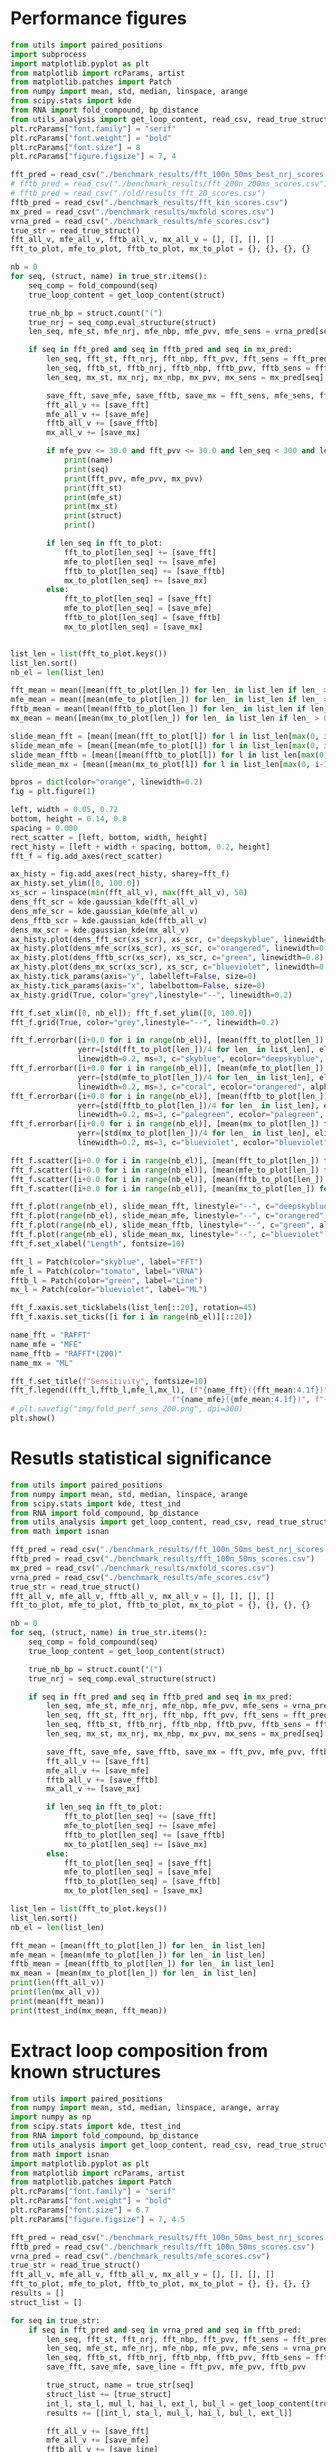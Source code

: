 * Performance figures

#+begin_src python :results output
from utils import paired_positions
import subprocess
import matplotlib.pyplot as plt
from matplotlib import rcParams, artist
from matplotlib.patches import Patch
from numpy import mean, std, median, linspace, arange
from scipy.stats import kde
from RNA import fold_compound, bp_distance
from utils_analysis import get_loop_content, read_csv, read_true_struct
plt.rcParams["font.family"] = "serif"
plt.rcParams["font.weight"] = "bold"
plt.rcParams["font.size"] = 8
plt.rcParams["figure.figsize"] = 7, 4

fft_pred = read_csv("./benchmark_results/fft_100n_50ms_best_nrj_scores.csv")
# fftb_pred = read_csv("./benchmark_results/fft_200n_200ms_scores.csv")
# fftb_pred = read_csv("./old/results_fft_20_scores.csv")
fftb_pred = read_csv("./benchmark_results/fft_kin_scores.csv")
mx_pred = read_csv("./benchmark_results/mxfold_scores.csv")
vrna_pred = read_csv("./benchmark_results/mfe_scores.csv")
true_str = read_true_struct()
fft_all_v, mfe_all_v, fftb_all_v, mx_all_v = [], [], [], []
fft_to_plot, mfe_to_plot, fftb_to_plot, mx_to_plot = {}, {}, {}, {}

nb = 0
for seq, (struct, name) in true_str.items():
    seq_comp = fold_compound(seq)
    true_loop_content = get_loop_content(struct)

    true_nb_bp = struct.count("(")
    true_nrj = seq_comp.eval_structure(struct)
    len_seq, mfe_st, mfe_nrj, mfe_nbp, mfe_pvv, mfe_sens = vrna_pred[seq]

    if seq in fft_pred and seq in fftb_pred and seq in mx_pred:
        len_seq, fft_st, fft_nrj, fft_nbp, fft_pvv, fft_sens = fft_pred[seq]
        len_seq, fftb_st, fftb_nrj, fftb_nbp, fftb_pvv, fftb_sens = fftb_pred[seq]
        len_seq, mx_st, mx_nrj, mx_nbp, mx_pvv, mx_sens = mx_pred[seq]

        save_fft, save_mfe, save_fftb, save_mx = fft_sens, mfe_sens, fftb_sens, mx_sens
        fft_all_v += [save_fft]
        mfe_all_v += [save_mfe]
        fftb_all_v += [save_fftb]
        mx_all_v += [save_mx]

        if mfe_pvv <= 30.0 and fft_pvv <= 30.0 and len_seq < 300 and len_seq > 200:
            print(name)
            print(seq)
            print(fft_pvv, mfe_pvv, mx_pvv)
            print(fft_st)
            print(mfe_st)
            print(mx_st)
            print(struct)
            print()

        if len_seq in fft_to_plot:
            fft_to_plot[len_seq] += [save_fft]
            mfe_to_plot[len_seq] += [save_mfe]
            fftb_to_plot[len_seq] += [save_fftb]
            mx_to_plot[len_seq] += [save_mx]
        else:
            fft_to_plot[len_seq] = [save_fft]
            mfe_to_plot[len_seq] = [save_mfe]
            fftb_to_plot[len_seq] = [save_fftb]
            mx_to_plot[len_seq] = [save_mx]


list_len = list(fft_to_plot.keys())
list_len.sort()
nb_el = len(list_len)

fft_mean = mean([mean(fft_to_plot[len_]) for len_ in list_len if len_ > 0])
mfe_mean = mean([mean(mfe_to_plot[len_]) for len_ in list_len if len_ > 0])
fftb_mean = mean([mean(fftb_to_plot[len_]) for len_ in list_len if len_ > 0])
mx_mean = mean([mean(mx_to_plot[len_]) for len_ in list_len if len_ > 0])

slide_mean_fft = [mean([mean(fft_to_plot[l]) for l in list_len[max(0, i-10):min(nb_el, i+10)]]) for i, len_ in enumerate(list_len)]
slide_mean_mfe = [mean([mean(mfe_to_plot[l]) for l in list_len[max(0, i-10):min(nb_el, i+10)]]) for i, len_ in enumerate(list_len)]
slide_mean_fftb = [mean([mean(fftb_to_plot[l]) for l in list_len[max(0, i-10):min(nb_el, i+10)]]) for i, len_ in enumerate(list_len)]
slide_mean_mx = [mean([mean(mx_to_plot[l]) for l in list_len[max(0, i-10):min(nb_el, i+10)]]) for i, len_ in enumerate(list_len)]

bpros = dict(color="orange", linewidth=0.2)
fig = plt.figure(1)

left, width = 0.05, 0.72
bottom, height = 0.14, 0.8
spacing = 0.000
rect_scatter = [left, bottom, width, height]
rect_histy = [left + width + spacing, bottom, 0.2, height]
fft_f = fig.add_axes(rect_scatter)

ax_histy = fig.add_axes(rect_histy, sharey=fft_f)
ax_histy.set_ylim([0, 100.0])
xs_scr = linspace(min(fft_all_v), max(fft_all_v), 50)
dens_fft_scr = kde.gaussian_kde(fft_all_v)
dens_mfe_scr = kde.gaussian_kde(mfe_all_v)
dens_fftb_scr = kde.gaussian_kde(fftb_all_v)
dens_mx_scr = kde.gaussian_kde(mx_all_v)
ax_histy.plot(dens_fft_scr(xs_scr), xs_scr, c="deepskyblue", linewidth=0.8)
ax_histy.plot(dens_mfe_scr(xs_scr), xs_scr, c="orangered", linewidth=0.8)
ax_histy.plot(dens_fftb_scr(xs_scr), xs_scr, c="green", linewidth=0.8)
ax_histy.plot(dens_mx_scr(xs_scr), xs_scr, c="blueviolet", linewidth=0.8)
ax_histy.tick_params(axis="y", labelleft=False, size=0)
ax_histy.tick_params(axis="x", labelbottom=False, size=0)
ax_histy.grid(True, color="grey",linestyle="--", linewidth=0.2)

fft_f.set_xlim([0, nb_el]); fft_f.set_ylim([0, 100.0])
fft_f.grid(True, color="grey",linestyle="--", linewidth=0.2)

fft_f.errorbar([i+0.0 for i in range(nb_el)], [mean(fft_to_plot[len_]) for len_ in list_len],
               yerr=[std(fft_to_plot[len_])/4 for len_ in list_len], elinewidth=0.8, fmt=".",
               linewidth=0.2, ms=3, c="skyblue", ecolor="deepskyblue", alpha=0.2)
fft_f.errorbar([i+0.0 for i in range(nb_el)], [mean(mfe_to_plot[len_]) for len_ in list_len],
               yerr=[std(mfe_to_plot[len_])/4 for len_ in list_len], elinewidth=0.8, fmt=".",
               linewidth=0.2, ms=3, c="coral", ecolor="orangered", alpha=0.2)
fft_f.errorbar([i+0.0 for i in range(nb_el)], [mean(fftb_to_plot[len_]) for len_ in list_len],
               yerr=[std(fftb_to_plot[len_])/4 for len_ in list_len], elinewidth=0.8, fmt=".",
               linewidth=0.2, ms=3, c="palegreen", ecolor="palegreen", alpha=0.2)
fft_f.errorbar([i+0.0 for i in range(nb_el)], [mean(mx_to_plot[len_]) for len_ in list_len],
               yerr=[std(mx_to_plot[len_])/4 for len_ in list_len], elinewidth=0.8, fmt=".",
               linewidth=0.2, ms=3, c="blueviolet", ecolor="blueviolet", alpha=0.2)

fft_f.scatter([i+0.0 for i in range(nb_el)], [mean(fft_to_plot[len_]) for len_ in list_len], c="deepskyblue", s=0.5)
fft_f.scatter([i+0.0 for i in range(nb_el)], [mean(mfe_to_plot[len_]) for len_ in list_len], c="orangered", s=0.5)
fft_f.scatter([i+0.0 for i in range(nb_el)], [mean(fftb_to_plot[len_]) for len_ in list_len], c="green", s=0.5)
fft_f.scatter([i+0.0 for i in range(nb_el)], [mean(mx_to_plot[len_]) for len_ in list_len], c="blueviolet", s=0.5)

fft_f.plot(range(nb_el), slide_mean_fft, linestyle="--", c="deepskyblue", alpha = 0.8)
fft_f.plot(range(nb_el), slide_mean_mfe, linestyle="--", c="orangered", alpha = 0.8)
fft_f.plot(range(nb_el), slide_mean_fftb, linestyle="--", c="green", alpha = 0.8)
fft_f.plot(range(nb_el), slide_mean_mx, linestyle="--", c="blueviolet", alpha = 0.8)
fft_f.set_xlabel("Length", fontsize=10)

fft_l = Patch(color="skyblue", label="FFT")
mfe_l = Patch(color="tomato", label="VRNA")
fftb_l = Patch(color="green", label="Line")
mx_l = Patch(color="blueviolet", label="ML")

fft_f.xaxis.set_ticklabels(list_len[::20], rotation=45)
fft_f.xaxis.set_ticks([i for i in range(nb_el)][::20])

name_fft = "RAFFT"
name_mfe = "MFE"
name_fftb = "RAFFT*(200)"
name_mx = "ML"

fft_f.set_title(f"Sensitivity", fontsize=10)
fft_f.legend((fft_l,fftb_l,mfe_l,mx_l), (f"{name_fft}({fft_mean:4.1f})", f"{name_fftb}({fftb_mean:4.1f})",
                                    f"{name_mfe}({mfe_mean:4.1f})", f"{name_mx}({mx_mean:4.1f})"), loc="lower center", ncol=4)
# plt.savefig("img/fold_perf_sens_200.png", dpi=300)
plt.show()
#+end_src

#+RESULTS:
#+begin_example
srp_Homo.sapi._BE083383
CCGGGCGCGGUGGCGCGUGCCUGUAGUCCCAGCUACUCGGGAGGCUGAGGCUGGAGGAUCGCUUGAGUCCAGGAGUUCUGGGCUGUAGUGCGCUAUGCCGAUCGGGUGUCCGCACUAAGUUCGGCAUCAAUAUGGUGACCUCCCGGGAGCGGGGGACCACCAGGUUGCCUAAGGAGGGGUGAACCGGCCCAGGUCGGAAACGGAGCAGGUCAAAACUCCCGUGCUGAUCAGUAGUGGGAUCGCGCCUGUGAAUAGCCACUGCACUCCAGCCUGGGCAACAUAGCGAGACCCCGUCUCU
7.78 11.58 97.96
.((((((((......))))))))((((....))))(((((((((...........((..((((..((((((((...))))))))..))))..))(((((((...((((....))))....)))))))...........))))))))).((((((.........((((((((.((.((((((..(((((....)))))..........(((((..((....))..)))))..((((((..((((....))))....))))))))))))..)))))))))).........))))))....
(((((((((((((((((..(((.(((((.(((((........))))).))))).)))..)))...(((((((.....))))))).(((((((..(((((.....))))).))))))).....((((......(((((..((((((....))))))..)))))...)))).....(((.((((.((.((...((((((..((((.(.((.......))))))).))))))....)).)).)))).))).......))))))))......))))))((......))(((((...))))).
.((((((((......))))))))...((((........))))....(((((.((.(..(((((...(((((((....(((((.(((((((.(((((......(((((((.(.(((((...(((((((((((.(((((..((((((....))))))..))))).))))((...)).(((((.....((((....(((....)))....))))...))))).)))))))....))))).)...)))))))...)))))))))))).)))))))))))).....)))))..))).))))).
(((((((((......)))))))....((((........))))))..(((((.((....(((((...(((((((....(((((.(((((((.(((((.(....(((((((((.(((((.(.(((((((((((.(((((..((((((....))))))..))))).))))((...)).(((((.....((((....(((....)))....))))...))))).))))))).)..)))))))...))))))).).)))))))))))).)))))))))))).....)))))...)).))))).

srp_Baci.anth._AE017334
CCGGCAAGCGGGGAGGAGCGGGCCCAACCGCAACCGCCAGCGAGGCCGAACCCCCGAGGAGGCGAAGGCCGCCAAGAAGGGGGACGGGGCCGCGCAACGGGACCCCGGAACCGCAGGCCGGAAGGAAGCAGCAAAAGCGGGCCCGGGCCGCAGGAGGCCGAACCGAGCAACGCAAGAACGCAGGACGAACGACAGAAGGGCACGG
0.0 0.0 31.37
(((((...(((((....((((......))))..(((...(((.((((...(((((.....((((.....)))).....)))))....)))).)))..)))..))))).........))))).........((.....(((.....((((......))))...)))......))................................
(((((..((((((.((.((((......))))..)).)).(((.((((...(((((..((.(((....))).)).....)))))....)))).)))..(((....)))...))))..)))))................((.((((.((((......))))...((..((...........)).)).............)))).)).
(((((..((((......((((......))))..))))..(((.((((...(((((..((.(((....))).)).....)))))....)))).)))..((((..((((.....((...((....)).....)).....))))))))((((......))))...((..((..(....)...)).))...............)).)))
(((((..((.(((.........)))..(.((........))..))).......((..(....((................((..(((..(((((...((((..((((.....(....((....))......).....))))))))...))).))...)))..))........)..)....)................)))).)))

srp_Trit.aest._X13915
GGUGGUCUGCCCGUUCCAAGUUGAGUAGUGGACCGCUUGGGGCCUAUGCGAAAGUUGGGCCUCACGGUCCAUAAUGUGGCAGGCACCGCGUGAGGCUGGCUUCACAGAGCAGCGACAACUGCCCGCUUCCAACGGUGGAAGGAUAACGGGCCGCUGCACUCCUAGGCCGCUUGGGCCUCGUAGCCUACUCCAGCGACCACCAUC
22.86 22.86 41.94
(((((((((((((((............((((((((..(((((((((.((....))))))))))))))))))))))).))))((....(((((((((((((((...((.((((((......(((((((((((....)))))).....))))))))))).))...))))).....)))))))).)).....))...)))))))...
(((((((............((((((((((((((((..(((((((((.((....))))))))))))))))))..((((((......))))))(((((((((((...((.((((((......(((((((((((....)))))).....))))))))))).))...))))).....)))))).....))))).)))))))))))...
(((((((.(((((((((..........((((((((..((((((((..((....)).))))))))))))))))...(.(((((......(((....(((......)))....)))....))))))..((((......)))))))..)))))).((((..((.(.(((((.....))))).).)).......)))))))))))...
.((((((((.((.(((((.((((.(.(((.(((((..(((((((((.((....))))))))))))))))((...)).(((((......(((....(((......)))....)))....))))).))).)))))..)))))))....))))))))..................................................

srp_Homo.sapi._BF909560
CGCGGUGGCGCGUGCCUGUAGUCCCAGCUACUCGGGAGGCUGAGGUGGGAGGAUCGCUUGAGCCCAGGAGUUCUGGGCUGUAGUGCGCUAUGCCGAUCGGGUGUCCGCACUAAGUUCGGCAUCAAUAUGGUGACCUCCCGGGAGCGGGGGACCACCAGGUUGCCUAAGGAGGGGUGAACCGGCCCAGGUCGGAAACGGAGCAGGUCAAAACUCCCGUGCUGAUCAGUAGUGGGAUCGCGCCUGUGAAUAGCCACUGCACUCCAGCCUGAGCAACAUAGCA
0.0 18.09 69.57
((((....)))).(((((..(((((.(((.(((((((((...((((((.....)))))).((((((((...))))))))......(((((((((((...((((....))))....)))))))......)))).))))))))))))..)))))...)))))......(((.((((((..(((((....)))))..........(((((..((....))..)))))..((((((..((((....))))....))))))))))))..)))..((......)).
.((((((((..((((((((((.(((((..((((..(.((((.((((((.....)))))).)))))..)))).))))))))))).)))).(((((((.(.((((....))))..).)))))))((((.(((((..((((((....))))))..))))).))))((...))(((.((((.((.((...((((((..((((.(.((.......))))))).))))))....)).)).)))).))).......)))))))).(((......)))..........
((((....))))(((.(((..((((........)))).(((.((((.((((.........(((((((.....)))))))((((((.(((((......(((((((.(.(((((...(((((((((((.(((((..((((((....))))))..))))).))))((...)).(((((.....((((....(((....)))....))))...))))).)))))))....))))).)...)))))))...))))))))))).)))).)))).))).)))..)))
((((......)))).......((((........))))..................(((...((.((((....(((((.(((((((.(((((.(....(((((((((.(((((.(.(((((((((((.(((((..((((((....))))))..))))).))))((...)).(((((.....((((....(((....)))....))))...))))).))))))).)..)))))))...))))))).).)))))))))))).))))))))).)).....))).

tmRNA_Cyan.mero._AY286123_1-236
GGGGCUGUAAGGUGUUCGACAUAAGUUGUUGUUAUUCAAUAAUUGCAAAUCAAAUUCUACCUUUUUCUAUUCCCGUUAAACAUCUAGCUGUUUAAAUUUAAAGACAAUUUAAAGACAAUCUAAAGACUCAAGAGACAAAAAUUUUAGGUAUUUAGGUAACUUUUAGGUAACUAAGUAAGGAACUAAGUAACGAAAACAACUUAUGGACGUGGGUUCAAUUCCCACCAGCUCCAAUG
23.44 23.44 33.33
(((((((............(((((((((((((((((......((((.............................(((((((......))))))).((((((.....))))))....(((((((.(((.((((........)))).))).))))))).....((((....)))))))).......))))))...)))))))))))...(((((.......))))))))))))....
(((((((............(((((((((((((((((......((((.............................(((((((......))))))).((((((.....))))))....(((((((.(((.((((........)))).))).))))))).....((((....)))))))).......))))))...)))))))))))...(((((.......))))))))))))....
(((((((............((((((((((((.....)......................................(((((((......))))))).....................................................(((((((....(((((((....))))..)))...))))))).....)))))))))))...(((((.......))))))))))))....
(((((((............((((.(.......).).......................................................................................................................................................................)))...(((((.......))))))))))))....

srp_Clos.beij._CP000721
UGCUAGAUGGGGAGUUAGCGGUGCCCUGUAACCUGCAAUCCGCUAUAGCAGGAUUGAAUUCCUCGCUUAGGUAUUAGCGAUUUAUAGUCUGACUUUUGUAAGUGGUGUUGAUGACUGGGUCCCACGCAAUGGAAGCCCAUGAACCUCGUCAGAUCUGGAAGGAAGCAGCGAUAAGUGGUUCCUUCCAUGUGCCGUGGAUCAAUCUGGUCUGAGCUAACUGCAUUAGUAACGU
0.0 0.0 45.59
((((((..((((((((...(((........)))..((((((((....)).))))))))))))))((((((((......(((((((.(((((((....((..((((.(((..((..(((...)))..)).....)))))))..))...))))))).(((((((((.((........)).)))))))))......)))))))......))))))))........))))))....
(((((.....(.((((((((((........)))..((((((((....)).))))))......(((((........)))))......(((((((.......(((.((....)).)))((((.(((.....)))..)))).........))))))).(((((((((.((........)).)))))))))........((((((...))))))..))))))).)..)))))....
((((((....(.((((((((((........)))..((((((((....)).))))))......(((((........))))).........(.((((....)))).).......((((((((.((((((((((((((.((((.....((((....(((....)))....))))...))))...))))))).)).)))))....))))))))...))))))).).))))))....
.....(((((((.(((...))).))))....(((((...........))))))))..............................(...(((((..(((.((((((......((((((((.(((((((.((((((.((((.....((((....(((....)))....))))...))))...))))))))...)))))....))))))))...))).))))))..)))..)))

srp_Trit.aest._BQ167677
UGUGGACGCUGUUGUAGCGUCUGCAAGCUUGGUCUAUGUAUGCUACUGUUGGCCCGCCCGUUCCAAGUUGAGUAGUGGACCGCUUGGGGCCUAUGCGAAAGUUGGGCCUCACGGUCCAUAAUGUGGCAGGCACCGCGUGAGGCUGGCUUCACAGAGCAGCGACAACUGCCCGCUUCCAACGGUGGAAGGAUAACGGGCCGCUGCACUCCUAGGCCGCUUGGGCCUCGUAGCCUACUCCAGCA
0.0 18.6 55.0
(((((((((((...)))))))))))(((((((.....((..((((....))))..)).....)))))))((((((......((((((((((((.((........(((((((((..((((...)))).........)))))))))(((((...((.((((((......(((((((((((....)))))).....))))))))))).))...))))))).))))))))).))))))))).....
(((((((((((...))))))))))).(((.((.....(((.(((((....((((((..((..((.((..((((.((((((((..(((((((((.((....)))))))))))))))))))...((((......))))((((((....))))))...((((((......(((((((((((....)))))).....))))))))))))))))).)).))..))))))..))))).))).))))).
(((((((((((...))))))))))).((.(((.....(((.(((((((((((((((.((.(((((.((((....((((((((..((((((((..((....)).))))))))))))))))...(.(((((......(((....(((......)))....)))....)))))).....))))..)))))))....)))))))..))).....(((((.....))))).))))).))).))))).
.........((.((......(.(...((((((((((.(..((.((....(((((((.((.(((((.((((.(.(((.(((((..(((((((((.((....))))))))))))))))((...)).(((((......(((....(((......)))....)))....))))).))).)))))..)))))))....))))))).))))..).)))))))....)))..)).....))...))...

RNaseP_R.norvegicus
CCACGCGCUGAGUGCUCGUCACUCUCUCGGCCCCUGGGAAGGUCUGAGACUGGGGCCUCCCGCCGCCCUAACCGGGCUCUCCCCGAGUGGGGAGGUGAGUUCCCAGAGAGCAGGGCUCCACGCGUGGGCAGACUGGGCAGGAGAAGCCCCCGGGUGGGCGGAUGCCUCCCUCGCCGGGGCUUGGAACAGACUCACGGCCAGCAAUUCGAGUUCAAUGGCUGAGGUGAGGCACCUCGCGGGCCUCAUAACCCAAUUCA
28.4 9.76 21.43
(((((((..(((((.....)))))((((((..(((....))).)))))).((((((((......((((.....))))(((((((....)))))))...((((.....)))).)))))))))))))))......((((......(((((((..((((((.(((....))))))))))))))))........((((..((((...............))))))))(((((((.((....)))))))))..)))).....
(((((((..((((.((..((....((((((..(((....))).))))))((((((.(((..(((.(((((..((((.....))))..))))).)))))).)))))).))..)).))))..)))))))......((((......(((((((..((((((.(((....))))))))))))))))........((((..((((...............))))))))(((((((.((....)))))))))..)))).....
(((((((.((.(.((((....((((((.((((((......((((...)))))))))).......((((.....))))(((((((....))))))).........))))))..)))).))))))))))...((.((((..(...(((((((..((((((.(((....))))))))))))))))....)...(((..(((((..(((....)))...))))))))(((((((.((....)))))))))..))))..)).
(........(((((.....))))).....)..............((((.....((((.......((((.....)))).((((((....))))))(((((((...........((.................................................................)).......)))))))))))........................(((((((..(....).))))))).......))))

srp_Thei.parv._GSP-333668
GCCUGGCUUAUUGCUGUAACUCUUGAGGCACGAGUGUGAACAUGAGGGUUUGUAUUGGGUCGGCGGUGCUCGGCGGCGCCUGUCUGCUAAAAUUCUGAGUCGGUUGCGCGCUUUUGUGUAAGCUUUAGAUCGCGACUGCUACGGCUAGGCGGACCGCUCCAGGCUGGCAACAGAGCAGGGAAUAGCUGACGCUCAGACUGACUAGCAAGACUGCAGAUGUAGCUUGAACCCGCUUCGACUUGAACUACAUUGUACCCACCAGGACAUGCUCGUAUUUCUU
22.09 25.56 58.43
(((((((.....)))..........))))(((((((((..(.((.((((.(((((((((((((((.(((...))).)))).(((((((......(((((.((((((((.((((......)))).......)))))))))).)))...))))))).....(((((((.((.(...((((....(((((((...)))).)))..........)))).).)))))))))..........)))))))..))))....))))..)))..))))))))).......
(((((((.....)))..........))))(((((((((..(.((.((((.((((((((((((((.(.(((.((.((((...(((((((......(((((.((((((((..((...((....))...))..)))))))))).)))...))))))))))))).)))).))....((((.(((...(((((...(((((.((........)).))).))...)))))....)))))))))))))))..))))....))))..)))..))))))))).......
(((((((.....)))..........))))(((((((((..(.((.((((.((((((((((((((((.....(((.(((.((((((((((..(.(((((((((((((((..((...((....))...))..))))))))...((((((......(((((.....(((....)))))).))...))))))..))))))).)...))))).)...)))).))).))).....))))..))))))))..))))....))))..)))..))))))))).......
(((((((.....)))....(....)))))(.((((((((.((((.(.(..((((.(((((.(..(((.(..(...(((.((((((((((..(.(((((((((((((((..((...((....))...))..)))))))).(...).(.(((......(((....(((....)))....)))....))).).))))))).)...)))).))...)))).)))..)..).)))..)....)))).......).))))..).).....)))).)))))))).).

srp_Cani.spec._SDB-9616
GCCGGGCGCGGUGGCGCGCGCCUGUAGUCCCAGCUACUCGGGAGGCUGAGGCAGGAGGAUCGCUUGAGCCCAGGAGUUCUGGGCUGCAGUGCGCUAUGCCGAUCGGGUGUCCGCACUAAGUUCGGCAUCAAUAUGGUGACCUCCCGGGAGCGGGGGACCACCAGGUUGCCUAAGGAGGGGUGAACCGGCCCAGGUCGGAAACGGAGCAGGUCAAAACUCCCGUGCUGAUCAGUAGUGGGAUCGCGCCUGUGAAUAGCCACUGCACUCCAGCCUGUGCAACAUAGCGAGACCCCGUCUCU
7.29 16.67 98.99
..((((((((......))))))))..(((((.(((.((((((((((((...)))..((..((((..((((((((...))))))))..))))..))(((((((...((((....))))....)))))))...........))))))))))))..)))))....(((...))).(((.(((((...(((((....)))))..((((.(.((.......)))))))((((....(((((((..((((....))))....)))))))....))))((.(((......)))))))))).)))..
(((((((((((((((((((((.(((((.(((((..((((..(.((((.((((.........)))).)))))..)))).)))))))))))))))).(((((((.(.((((....))))..).)))))))((((.(((((..((((((....))))))..))))).))))((...))(((.((((.((.((...((((((..((((.(.((.......))))))).))))))....)).)).)))).))).......))))))))......))))).))........(((((...))))).
((((((((((......)))))))....((((........))))))).(((((.((.(..(((((...((.((((....(((((.(((((((.(((((......(((((((.(.(((((...(((((((((((.(((((..((((((....))))))..))))).))))((...)).(((((.....((((....(((....)))....))))...))))).)))))))....))))).)...)))))))...)))))))))))).))))))))).)).....)))))..))).))))).
((((((((((......)))))))....((((........))))))).(((((.((....(((((...((.((((....(((((.(((((((.(((((.(....(((((((((.(((((.(.(((((((((((.(((((..((((((....))))))..))))).))))((...)).(((((.....((((....(((....)))....))))...))))).))))))).)..)))))))...))))))).).)))))))))))).))))))))).)).....)))))...)).))))).

srp_Ratt.norv._AC091616
GCCGGGCGCGGUGGCGCACGCCUGUAGUCCCAGCUACUCGGGAGGCUGAGACAGGAGGAUCGAUUGAGUCCAGGAGUUCUGGGCUGUAGUGCGCUAUGCCGAUCGGGUGUCCGCACUAAGUUCGGCAUCAAUAUGGUGACCUCCCGGGAGCGGGGGACCACCAGGUUGCCUAAGGAGGGGUGAACCGGCCCAGGUCGGAAACGGAGCAGGUCAAAACUCCCGUGCUGAUCAGUAGUGGGAUCGCGCCUGUGAAUAGCCACUGCACUCCAGCCUGGGCAACAUAGCGAGACCCGUCUCU
6.12 0.0 98.97
((((((((.(......).))))))..(((((.(((.((((((((((((...)))........((((((((((((...)))))))).)))).(((((((((((...((((....))))....)))))))......)))).))))))))))))..)))))......((((((((.((.((((((..(((((....)))))..........(((((..((....))..)))))..((((((..((((....))))....))))))))))))..))))))))))...))((((....)))).
.(((((((((((((((((.(((((..(((((.(((.((((((((((((.(((..((.......))..)))))).....(((((((.(((((((..(((((.....))))).))))))))))))))(((((...))))).))))))))))))..)))))...))))))))......(((.((((.((.((...((((((..((((.(.((.......))))))).))))))....)).)).)))).))).......))))))))......))))))((......))((((....)))).
((((((((.(......).)))))....((((........))))))).(((((.((.(..(((.....(((((((....(((((.(((((((.(((((......(((((((.(.(((((...(((((((((((.(((((..((((((....))))))..))))).))))((...)).(((((.....((((....(((....)))....))))...))))).)))))))....))))).)...)))))))...)))))))))))).)))))))))))).......)))..)))))))).
((((((((.(......).)))))....((((........))))))).(((((.((....(((.(...(((((((....(((((.(((((((.(((((.(....(((((((((.(((((.(.(((((((((((.(((((..((((((....))))))..))))).))))((...)).(((((.....((((....(((....)))....))))...))))).))))))).)..)))))))...))))))).).)))))))))))).)))))))))))).....).)))...))))))).

srp_Meth.mari._CP000609
UGGCUAGGCUGGGAAGUUAGGCGUUUCCUGUAACUCGAAAUCGCCUUUGCGAGAGCCGAAAACUUGAGGGCGGUUUUAAAUUCUGUCAUUCAUUCUCAAGUUUUGUGUAGACAUUUCGUCCUUUGGGGUAAGAUGGCAGAGGAACCUUUUUUGGAAGAAAAAGACAAACCUCUUUUAUCUUUCGAACCCCGUCAGGCCCGGAAGGGAGCAGCGGUAGA
19.4 22.86 30.3
..(((...(((((.....(((((((((.........)))).)))))..((((((((..((((((((((((.((................)).))))))))))))..)).....))))))(((.(((((((((((((.(((((...(((((((....))))))).....))))).)))))))....))))))..)))))))).....))).........
...(((.((((.......(((((((((.........)))).)))))..((((((((..(((((((((((((((.........))))).......))))))))))..)).....))))))(((.(((((((((((((.(((((...(((((((....))))))).....))))).)))))))....))))))..)))(((....)))..))))..))).
..(((.((((.....((.(((((((((.........)))).)))))..))...)))).(((((((((((((((.........))))).......))))))))))((....)).......(((.(((((((((((((.(((((...(((((((....))))))).....))))).)))))))....))))))..)))(((....)))))).........
......(((((((((((.....)))))))....((((............))))))))..............................................................................(.(((((...(((((((....))))))).....))))).)......((.....((((....(((....)))....))))..))

srp_Homo.sapi._X04249
GCCGGGCGCGGUGGCGCGUGCCUGUAGUCCCAGCUACUCGGGAGGCUGAGGUGGGAGGAUCGCUUGAGCCCAGGAGUUCUGGGCUGUAGUGCGCUAUGCCGAUGGGGUGUCCGCACUAAGUUCGGCAUCAAUAUGGUGACCUCCCGGGAGCGGGGGACCACCAGGUUGCCUAAGGAGGGGUGAACCGGCCCAGGUCGGAAACGGAGCAGGUCAAAACUCCCGUGCUGAUCAGUAGUGGGAUCGCGCCUGUGAAUAGCCACUGCACUCCAGCCUGAGCAACAUAGCGAGACCCCGUCUCU
7.29 14.42 92.16
..((((((((......))))))))..(((((.(((.(((((((((...((((((.....)))))).((((((((...))))))))......(((((((((((...((((....))))....)))))))......)))).))))))))))))..)))))....(((...))).(((.(((((...(((((....)))))..((((.(.((.......)))))))((((....(((((((..((((....))))....)))))))....))))((..((......)).))))))).)))..
((((....))))((((.((((((((((.(((((..((((..(.((((.((((((.....)))))).)))))..)))).))))))))))).))))..))))((((((((.((.((.....(((((((..((((.(((((..((((((....))))))..))))).)))).....((((((((......)))).((((((..((((.(.((.......))))))).)))))).(((((((..((((....))))....))))))).)))).))).))))......)))).))))))))...
((((((((((......)))))))....((((........))))))).((((((((.(..(((((...((.((((....(((((.(((((((.(((((..((..((.((((((.(((((...(((((((((((.(((((..((((((....))))))..))))).))))((...)).(((((.....((((....(((....)))....))))...))))).)))))))....)))))))).))).))..)).)))))))))))).))))))))).)).....)))))..))))))))).
((((((((((......)))))))....((((........))))))).((((((((....(((((...((.((((....(((((.(((((((.(((((.(.....((((((((.(((((.(.(((((((((((.(((((..((((((....))))))..))))).))))((...)).(((((.....((((....(((....)))....))))...))))).))))))).)..)))))))...))))))..).)))))))))))).))))))))).)).....)))))...)))))))).

srp_Clav.lusi._GSP-306902
UUGCUGUGAUGGCAUUUGGCAGAAGCGCGCUAACCGCGCCCUUUGCGAUGCUUGUUACAGGAGAAGUGUCCGGUUCGAUCCCUGCGUGGGUUAUCCACGGCGGAAGCGGCUUGAGUAAUCAGCCUUCGACCGCCAGCUAACAAGCAGGCUUAAACCCGGAGGGAAGCAAUUCAGCACGGGGACCUGUCCGUGGGGAGGCGAAACGGAUGGCACAUCUUCUGGCUUUGGCAAGUAUUGUAUGGGGCCUAGUGAUGCGACUCCACAGGAUUUUUUU
10.47 14.44 20.22
.(.(((((.(.(((((((((........))))).((((((((.(((((((((((((((((((((.((((((((.......((((((((((...)))))(((((..(.((((.((....))))))..)..))))).........))))).......))))).....((......))........((((((((..(....)...))))))))))).)))))))....)))))))))))))).)))))...))))))).)...))))).).......
.(.(((((.(.(((((.(((....(((((.....)))))(((.(((((((((((((((((((((.(((((((..(((.(((((((((((.....))))(((((..(.((((.((....))))))..)..))))).(((....))).(((.....((((....(((....)))....)))).....))).)))))))..)))..)))...)))).)))))))....)))))))))))))).))))))....))))).)...))))).).......
.(.(((((.(.(((((.(((....(((((.....)))))(((.(((((((((((((((((((((.(((((((..(((.(((((((((((.....))))(((((..(.(((.(((....))))))..)..))))).........(((((......((((....(((....)))....))))..)))))..)))))))..)))..))))...))).)))))))....)))))))))))))).))))))....))))).)...))))).).......
.(((.......)))...((.....(..(((....(((.......(((.(.....((......))).)))...(((.(.(.((((..(.(.((.(((((((.((..(.((((.((....)))))).....)..)).........(((((......((((....(((....)))....))))..)))))))))))).)).).)..)))...).)................).)))...............)))..)))..)........)).....

srp_Homo.sapi._X01037
GCCGGGCGCGGUGGCGCGUGCCUGUAGUCCCAGCUACUCGGGAGGCUGAGGCUGGAGGAUCGCUUGAGUCCAGGAGUUCUGGGCUGUAGUGCGCUAUGCCGAUCGGGUGUCCGCACUAAGUUCGGCAUCAAUAUGGUGACCUCCCGGGAGCGGGGGACCACCAGGUUGCCUAAGGAGGGGUGAACCGGCCCAGGUCGGAAACGGAGCAGGUCAAAACUCCCGUGCUGAUCAGUAGUGGGAUCGCGCCUGUGAAUAGCCACUGCACUCCAGCCUGGGCAACAUAGCGAGACCCCGUCUCU
7.78 11.0 99.0
..((((((((......))))))))((((....))))(((((((((...........((..((((..((((((((...))))))))..))))..))(((((((...((((....))))....)))))))...........))))))))).((((((.........((((((((.((.((((((..(((((....)))))..........(((((..((....))..)))))..((((((..((((....))))....))))))))))))..)))))))))).........))))))....
(((((((((....))(((..(((.(((((.(((((........))))).))))).)))..)))...(((((((.....))))))).(((((((..(((((.....))))).))))))).))))))).......(((((..((((((....))))))..))))).((((((((.((((((((......)))).((((((..((((.(.((.......))))))).)))))).(((((((..((((....))))....))))))).))))....)))))))).....(((((...))))).
((((((((((......)))))))....((((........))))))).(((((.((.(..(((((...(((((((....(((((.(((((((.(((((......(((((((.(.(((((...(((((((((((.(((((..((((((....))))))..))))).))))((...)).(((((.....((((....(((....)))....))))...))))).)))))))....))))).)...)))))))...)))))))))))).)))))))))))).....)))))..))).))))).
((((((((((......)))))))....((((........))))))).(((((.((....(((((...(((((((....(((((.(((((((.(((((.(....(((((((((.(((((.(.(((((((((((.(((((..((((((....))))))..))))).))))((...)).(((((.....((((....(((....)))....))))...))))).))))))).)..)))))))...))))))).).)))))))))))).)))))))))))).....)))))...)).))))).

srp_Mus.musc._DQ285765
GCCGGGCGCGGUGGCGCACGCCUGUAGUCCCAGCUACUCGGGAGGCUGAGACAGGAGGAUCGCUUGAGUCCAGGAGUUCUGGGCUGUAGUGCGCUAUGCCGAUCGGGUGUCCGCACUAAGUUCGGCAUCAAUAUGGUGACCUCCCGGGAGCGGGGGACCACCAGGUUGCCUAAGGAGGGGUGAACCGGCCCAGGUCGGAAACGGAGCAGGUCAAAACUCCCGUGCUGAUCAGUAGUGGGAUCGCGCCUGUGAAUAGCCACUGCACUCCAGCCUGGGCAACAUAGCGAGAC
6.52 0.0 89.36
((((((((.(......).))))))..(((((.(((.((((((((((((...)))..((..((((..((((((((...))))))))..))))..))(((((((...((((....))))....)))))))...........))))))))))))..)))))......((((((((.((.((((((..(((((....)))))..........(((((..((....))..)))))..((((((..((((....))))....))))))))))))..))))))))))...)).....
.(((((((((((((((((.(((((..(((((.(((.((((((((((((.(((..(((.....)))..)))))).....(((((((.(((((((..(((((.....))))).))))))))))))))(((((...))))).))))))))))))..)))))...))))))))......(((.((((.((.((...((((((..((((.(.((.......))))))).))))))....)).)).)))).))).......))))))))......))))))((......)).....
..((((((.(......).))))))..(((.(((((........))))).)))....(..(((((...(((((((....(((((.(((((((.(((((......(((((((.(.(((((...(((((((((((.(((((..((((((....))))))..))))).))))((...)).(((((.....((((....(((....)))....))))...))))).)))))))....))))).)...)))))))...)))))))))))).)))))))))))).....)))))..)
((((((((.(......).)))))....((((........))))))).............(((((...(((((((....(((((.(((((((.(((((.(....(((((((((.(((((.(.(((((((((((.(((((..((((((....))))))..))))).))))((...)).(((((.....((((....(((....)))....))))...))))).))))))).)..)))))))...))))))).).)))))))))))).)))))))))))).....)))))...

srp_Meth.mari._CP000745
UGGCUAGGCUGGGAAGUUAGGCGUUUCCUGUAACUCGAAAUCGCCUUUGCGAGAGCCGAAAACUUGAGGGCGGUUUUAAAUUCUGUCAUUCAUUCUCAAGUUUUGUGUAGACAUUUCGUCCUUUGGGGUAAGAUGGAGGAGGAACCUUUUUUGGAAGAAAAAGACAAACCUCCCUUAUCUUUCGAACCCCGUCAGGCCCGGAAGGGAGCAGCGGUAGA
19.4 22.86 30.3
..(((...(((((.....(((((((((.........)))).)))))..((((((((..((((((((((((.((................)).))))))))))))..)).....))))))(((.(((((((((((((.(((((...(((((((....))))))).....))))).)))))))....))))))..)))))))).....))).........
...(((.((((.......(((((((((.........)))).)))))..((((((((..(((((((((((((((.........))))).......))))))))))..)).....))))))(((.(((((((((((((.(((((...(((((((....))))))).....))))).)))))))....))))))..)))(((....)))..))))..))).
..(((.((((.....((.(((((((((.........)))).)))))..))...)))).(((((((((((((((.........))))).......))))))))))((....)).......(((.(((((((((((((.(((((...(((((((....))))))).....))))).)))))))....))))))..)))(((....)))))).........
......(((((((((((.....)))))))....((((............))))))))..............................................................................(.(((((...(((((((....))))))).....))))).)......((.....((((....(((....)))....))))..))

srp_Homo.sapi._AL627171
GCCGGGCGCGGUGGCGCGUGCCUGUAGUCCCAGCUACUCGGGAGGCUGAGGUGGGAGGAUCGCUUGAGCCCAGGAGUUCUGGGCUGUAGUGCGCUAUGCCGAUCGGGUGUCCGCACUAAGUUCGGCAUCAAUAUGGUGACCUCCCGGGAGCGGGGGACCACCAGGUUGCCUAAGGAGGGGUGAACCGGCCCAGGUCGGAAACGGAGCAGGUCAAAACUCCCGUGCUGAUCAGUAGUGGGAUCGCGCCUGUGAAUAGCCACUGCACUCCAGCCUGAGCAACAUAGCGAGACCCCGUCUCU
7.29 14.42 99.0
..((((((((......))))))))..(((((.(((.(((((((((...((((((.....)))))).((((((((...))))))))......(((((((((((...((((....))))....)))))))......)))).))))))))))))..)))))....(((...))).(((.(((((...(((((....)))))..((((.(.((.......)))))))((((....(((((((..((((....))))....)))))))....))))((..((......)).))))))).)))..
((((((((((....)))((((((((((.(((((..((((..(.((((.((((((.....)))))).)))))..)))).))))))))))).)))).(((((((.(.((((....))))..).)))))))((((.(((((..((((((....))))))..))))).)))).....((((((((......)))).((((((..((((.(.((.......))))))).)))))).(((((((..((((....))))....))))))).)))).))))).))........(((((...))))).
((((((((((......)))))))....((((........))))))).((((((((.(..(((((...((.((((....(((((.(((((((.(((((......(((((((.(.(((((...(((((((((((.(((((..((((((....))))))..))))).))))((...)).(((((.....((((....(((....)))....))))...))))).)))))))....))))).)...)))))))...)))))))))))).))))))))).)).....)))))..))))))))).
((((((((((......)))))))....((((........))))))).((((((((....(((((...((.((((....(((((.(((((((.(((((.(....(((((((((.(((((.(.(((((((((((.(((((..((((((....))))))..))))).))))((...)).(((((.....((((....(((....)))....))))...))))).))))))).)..)))))))...))))))).).)))))))))))).))))))))).)).....)))))...)))))))).

srp_Trit.aest._BE424647
AGUGGGGGCAUUAAGGUGGUGUGGACGCUGUUGUAGCGCUGCAAGCUUGGUCUAUGUAUGCUACUGUUGGCCCGCCCGUUCCAAGUUGAGUAGUGGACCGCUUGGGGCCUAUGCGAAAGUUGGGCCUCACGGUCCAUAAUGUGGCAGGCACCGCGUGAGGCUGGCUUCACAGAGCAGCGACAACUGCCCGCUUCCAACGGUGGAAGGAUAACGGGCCGCUGCA
21.92 21.05 37.68
.((((((.((.....(((((((...(((((...)))))((((.(((((((.....((..((((....))))..)).....))))))).....((((((((..(((((((((.((....)))))))))))))))))))......))))))))))).......)).))))))...((((((......(((((((((((....)))))).....))))))))))).
.((((((.((...(.(((((((...(((.(((((...(((((.(((((((.....((..((((....))))..)).....)))))))..)))))((((((..(((((((((.((....)))))))))))))))))))))))))....))))))).).....)).))))))...((((((......(((((((((((....)))))).....))))))))))).
.((((((((.....((((((((((((...((((((....))))).)...))))))....))))))....))))(((((((((..........((((((((..((((((((..((....)).))))))))))))))))...(.(((((......(((....(((......)))....)))....))))))..((((......)))))))..))))))..)))).
..........................................................((.((....(((((((.((.(((((.((((.(.(((.(((((..(((((((((.((....))))))))))))))))((...)).(((((......(((....(((......)))....)))....))))).))).)))))..)))))))....))))))).))))

srp_Baci.cere._D11413
UUUGCCGUGCUAAGCGGGGGAGGUAGCGGUGCCCUAUACUCGCAAUCCGCUCUAGCAGGCCGAAUCCCCUCUCGAGGUUAUGUUGCUGUAAGGUCUGCCUUAAGUAAGUGGUGUUGACGUUUGGGUCCUGCGCAACGGGACCCGUGAACCUUGUCAGGUCCGGAAGGAAGCAGCAAUAAGCGGUCUUCUCGUGUGCCGAGAGUGCCUGAACCGAGCUAACUGCUUGAGUAACGUUAUGGUACGUAAUCGACAGAAGGUGCACGGUA
2.47 12.2 50.6
........(((((((((((..((((..((...))..))))..)..)))))).))))((((((.....(((....)))...(((((((((((.(((((((..........))))..))).))(((((((((.....)))))))))...((((....))))((....))..)))))))))..))))))..(((((((((....(((((..((((((((.....)))))......)))..))))).............)))))))))..
..((((((((.....(((((((((((((((((.........)))..))))).......)))...))))))......(((.(((((((((((.(((.(((..........)))...))).)).((((((((.....))))))))....((((....))))((....))..))))))))))))(((.((((((.....)))))).)))...(((((((.....))))).)).((((......)))).(((.......)))))))))))
...(((((((.....(((((((((((((((((.........)))..))))).......)))...))))))((...(((((((.((((((((.((.((.(((((((.((((((.........(((((((((.....)))))))))...)))((((....(((....)))....)))).....(((.((((((.....)))))).)))............)))))))))))))).)))))))))))))))...)).....))))))).
..((((((((...((.((((.(.(...).).))))...((.((...........))))))......((.(((...((((((..((((((((....(((.((((((.((((((......((((((((.((.((((.(((((.((((.....((((....(((....)))....))))...))))...)))))))...))))...))))))))...))).))))))))))))...)))))))).))))))...))).)).))))))))

RNaseP_T.syrichta
CCACAAGCUGCAUGCCACAUGUCAUCCCACCCCCAUGUCCCUUGGGAAGGUCUGAGUCAAGGGCCAGAGCACCCUAACAGGACUUUCCCUGAGUUUUGGGGAGGUGAAUUCCCAGAGAACUCAGCUCCCUGCGAGGUCAGACUGGGCUGGACAUGCCACGGACCCACCCUUCUGGGAAGGGCCAGGUGGAUGCCUCCUCAGCCAGAACUUGGAACAGACUCAUGGCCAACCAAGUGAGUUCAAUGAGGUGAGGCACCCCACCCAAGGGGCCUCAUAACCCAAUUCA
9.68 9.57 0.0
......((((((((...)))).(((.((((((((((((((...((((((((((..((..((((........)))).)).)))))))))).((((((((((((......)))))))))..)))(((((.(((......)))...))))))))))))....)).....((((((...))))))...))))))))......))))..(((.((((....(((((((((....))..))))))).......(((((((.(((.......))))))))))...))))))).
...((((..(((((.....((......))....)))))..))))(((((((((..((..((((........)))).)).)))))))))((((.((((((((((.(((.(((.....))).))).))))))).))).)))).(((((..((.(((.((((((.(((.(((....)))..)))))..)))))))))..)))))...(((.((((....(((((((((....)))..)))))).......(((((((.(((.......))))))))))...))))))).
.........(((((...)))))..............(((((((((((((((((..((..((((........)))).)).))))))))))(((((((((((((......))))))..)))))))((.....))..((((......(((.......)))...))))..((((((...))))))...(((((.((((((((((.((((...))))....(((((((((....))..)))))))...)))))..)))))..))))).)))))))................
(........(.(((........))).).........)...............((((.....((((.......((.....))...(((((((.....)))))))((((.((..........................................................................................................)).))))))))....................(((((((..((.......)).))))))).......))))

srp_Homo.sapi._BF909425
GCCGGGCGCGGUGGCGCGUGCCUGUAGUCCCAGCUACUCGGGAGGCUGAGGCUGGAGGAUCGCUUGAGUCCAGGAGUUCUGGGCUGUAGUGCGCUAUGCCGAUCGGGUGUCCGCACUAAGUUCGGCAUCAAUAUGGUGACCUCCCGGGAGCGGGGGACCACCAGGUUGCCUAAGGAGGGGUGAACCGGCCCAGGUCGGAAACGGAGCAGGUCAAAACUCCCGUGCUGAUCAGUAGUGGGAUCGCGCCUGUGAAUAGCCACUGCACUCCAGCCUGGGCAACAUAG
7.95 11.58 78.02
..((((((((......))))))))..(((((.(((.(((((((((...........((..((((..((((((((...))))))))..))))..))(((((((...((((....))))....)))))))...........))))))))))))..)))))......((((((((.((.((((((..(((((....)))))..........(((((..((....))..)))))..((((((..((((....))))....))))))))))))..))))))))))....
(((((((((....))(((..(((.(((((.(((((........))))).))))).)))..)))...(((((((.....))))))).(((((((..(((((.....))))).))))))).))))))).......(((((..((((((....))))))..))))).((((((((.((((((((......)))).((((((..((((.(.((.......))))))).)))))).(((((((..((((....))))....))))))).))))....))))))))....
..((((((((......))))))))...((((........)))).(((.(((((((((.........(((((((.....)))))))((((((.(((((......(((((((.(.(((((...(((((((((((.(((((..((((((....))))))..))))).))))((...)).(((((.....((((....(((....)))....))))...))))).)))))))....))))).)...)))))))...))))))))))).))))))))).))).......
((((((((((......)))))))....((((........)))))))................((...(((((((....(((((.(((((((.(((((.(....(((((((((.(((((.(.(((((((((((.(((((..((((((....))))))..))))).))))((...)).(((((.....((((....(((....)))....))))...))))).))))))).)..)))))))...))))))).).)))))))))))).)))))))))))).....))

#+end_example

* Resutls statistical significance

#+begin_src python :results output
from utils import paired_positions
from numpy import mean, std, median, linspace, arange
from scipy.stats import kde, ttest_ind
from RNA import fold_compound, bp_distance
from utils_analysis import get_loop_content, read_csv, read_true_struct
from math import isnan

fft_pred = read_csv("./benchmark_results/fft_100n_50ms_best_nrj_scores.csv")
fftb_pred = read_csv("./benchmark_results/fft_100n_50ms_scores.csv")
mx_pred = read_csv("./benchmark_results/mxfold_scores.csv")
vrna_pred = read_csv("./benchmark_results/mfe_scores.csv")
true_str = read_true_struct()
fft_all_v, mfe_all_v, fftb_all_v, mx_all_v = [], [], [], []
fft_to_plot, mfe_to_plot, fftb_to_plot, mx_to_plot = {}, {}, {}, {}

nb = 0
for seq, (struct, name) in true_str.items():
    seq_comp = fold_compound(seq)
    true_loop_content = get_loop_content(struct)

    true_nb_bp = struct.count("(")
    true_nrj = seq_comp.eval_structure(struct)

    if seq in fft_pred and seq in fftb_pred and seq in mx_pred:
        len_seq, mfe_st, mfe_nrj, mfe_nbp, mfe_pvv, mfe_sens = vrna_pred[seq]
        len_seq, fft_st, fft_nrj, fft_nbp, fft_pvv, fft_sens = fft_pred[seq]
        len_seq, fftb_st, fftb_nrj, fftb_nbp, fftb_pvv, fftb_sens = fftb_pred[seq]
        len_seq, mx_st, mx_nrj, mx_nbp, mx_pvv, mx_sens = mx_pred[seq]

        save_fft, save_mfe, save_fftb, save_mx = fft_pvv, mfe_pvv, fftb_pvv, mx_pvv
        fft_all_v += [save_fft]
        mfe_all_v += [save_mfe]
        fftb_all_v += [save_fftb]
        mx_all_v += [save_mx]

        if len_seq in fft_to_plot:
            fft_to_plot[len_seq] += [save_fft]
            mfe_to_plot[len_seq] += [save_mfe]
            fftb_to_plot[len_seq] += [save_fftb]
            mx_to_plot[len_seq] += [save_mx]
        else:
            fft_to_plot[len_seq] = [save_fft]
            mfe_to_plot[len_seq] = [save_mfe]
            fftb_to_plot[len_seq] = [save_fftb]
            mx_to_plot[len_seq] = [save_mx]

list_len = list(fft_to_plot.keys())
list_len.sort()
nb_el = len(list_len)

fft_mean = [mean(fft_to_plot[len_]) for len_ in list_len]
mfe_mean = [mean(mfe_to_plot[len_]) for len_ in list_len]
fftb_mean = [mean(fftb_to_plot[len_]) for len_ in list_len]
mx_mean = [mean(mx_to_plot[len_]) for len_ in list_len]
print(len(fft_all_v))
print(len(mx_all_v))
print(mean(fft_mean))
print(ttest_ind(mx_mean, fft_mean))
#+end_src

#+RESULTS:
: 2294
: 2294
: 47.83721419401471
: Ttest_indResult(statistic=10.910090153342255, pvalue=5.497945747977059e-25)

* Extract loop composition from known structures

#+begin_src python :results output
from utils import paired_positions
from numpy import mean, std, median, linspace, arange, array
import numpy as np
from scipy.stats import kde, ttest_ind
from RNA import fold_compound, bp_distance
from utils_analysis import get_loop_content, read_csv, read_true_struct
from math import isnan
import matplotlib.pyplot as plt
from matplotlib import rcParams, artist
from matplotlib.patches import Patch
plt.rcParams["font.family"] = "serif"
plt.rcParams["font.weight"] = "bold"
plt.rcParams["font.size"] = 6.7
plt.rcParams["figure.figsize"] = 7, 4.5

fft_pred = read_csv("./benchmark_results/fft_100n_50ms_best_nrj_scores.csv")
fftb_pred = read_csv("./benchmark_results/fft_100n_50ms_scores.csv")
vrna_pred = read_csv("./benchmark_results/mfe_scores.csv")
true_str = read_true_struct()
fft_all_v, mfe_all_v, fftb_all_v, mx_all_v = [], [], [], []
fft_to_plot, mfe_to_plot, fftb_to_plot, mx_to_plot = {}, {}, {}, {}
results = []
struct_list = []

for seq in true_str:
    if seq in fft_pred and seq in vrna_pred and seq in fftb_pred:
        len_seq, fft_st, fft_nrj, fft_nbp, fft_pvv, fft_sens = fft_pred[seq]
        len_seq, mfe_st, mfe_nrj, mfe_nbp, mfe_pvv, mfe_sens = vrna_pred[seq]
        len_seq, fftb_st, fftb_nrj, fftb_nbp, fftb_pvv, fftb_sens = fftb_pred[seq]
        save_fft, save_mfe, save_line = fft_pvv, mfe_pvv, fftb_pvv

        true_struct, name = true_str[seq]
        struct_list += [true_struct]
        int_l, sta_l, mul_l, hai_l, ext_l, bul_l = get_loop_content(true_struct)
        results += [[int_l, sta_l, mul_l, hai_l, bul_l, ext_l]]

        fft_all_v += [save_fft]
        mfe_all_v += [save_mfe]
        fftb_all_v += [save_line]


results = array(results)
results -= results.mean(axis=0)
cov = np.cov(results.T)/results.shape[0]
V, W = np.linalg.eig(cov)
idx = V.argsort()[::-1]
W = W[:, idx]
fig = plt.figure(1)
fig.subplots_adjust(left=0.07, bottom=0.1, right=0.99, top=0.95, wspace=0, hspace=0.05)
fig.tight_layout()

fft_f = fig.add_subplot(121)
mfe_f = fig.add_subplot(122)
fft_f.set_aspect("equal", adjustable="box")
fft_f.grid(True, color="grey",linestyle="--", linewidth=0.2)
mfe_f.set_aspect("equal", adjustable="box")
mfe_f.grid(True, color="grey",linestyle="--", linewidth=0.2)

wrong_fft = [i for i, el in enumerate(fft_all_v) if el <= 0]
wrong_mfe = [i for i, el in enumerate(mfe_all_v) if el <= 0]

proj = results.dot(W)

fft_f.scatter(results.dot(W[:,0]) , results.dot(W[:,1]) , edgecolor="", color="grey", alpha=0.5, s=10)
fft_f.scatter(results[wrong_fft, :].dot(W[:,0]) , results[wrong_fft, :].dot(W[:,1]) , edgecolor="", color="deepskyblue", alpha=0.5, s=14)
fft_f.arrow(0, 0, W[0,0]*0.27, W[0,1]*0.27, width = 0.002, facecolor="black", head_width = 0.02)
fft_f.annotate("I", xy=(W[0,0]*0.27+0.02, W[0,1]*0.27+0.02), size=12)
fft_f.arrow(0, 0, W[1,0]*0.27, W[1,1]*0.27, width = 0.002, facecolor="black", head_width = 0.02)
fft_f.annotate("S", xy=(W[1,0]*0.27-0.05, W[1,1]*0.27-0.02), size=12)
fft_f.arrow(0, 0, W[2,0]*0.27, W[2,1]*0.27, width = 0.002, facecolor="black", head_width = 0.02)
fft_f.annotate("M", xy=(W[2,0]*0.27-0.01, W[2,1]*0.27+0.02), size=12)
fft_f.arrow(0, 0, W[3,0]*0.27, W[3,1]*0.27, width = 0.002, facecolor="black", head_width = 0.02)
fft_f.annotate("H", xy=(W[3,0]*0.27-0.02, W[3,1]*0.27+0.03), size=12)
fft_f.arrow(0, 0, W[4,0]*0.27, W[4,1]*0.27, width = 0.002, facecolor="black", head_width = 0.02)
fft_f.annotate("B", xy=(W[4,0]*0.27-0.00, W[4,1]*0.27+0.03), size=12)
fft_f.arrow(0, 0, W[5,0]*0.27, W[5,1]*0.27, width = 0.002, facecolor="black", head_width = 0.02)
fft_f.annotate("E", xy=(W[5,0]*0.27-0.05, W[5,1]*0.27+0.00), size=12)
fft_f.set_xlabel("PC1", fontsize=10)
fft_f.set_ylabel("PC2", fontsize=10)
fft_f.set_title(f"RAFFT", fontsize=10)

mfe_f.scatter(results.dot(W[:,0]) , results.dot(W[:,1]) , edgecolor="", color="grey", alpha=0.5, s=10)
mfe_f.scatter(results[wrong_mfe, :].dot(W[:,0]) , results[wrong_mfe, :].dot(W[:,1]) , edgecolor="", color="orangered", alpha=0.5, s=14)
mfe_f.arrow(0, 0, W[0,0]*0.27, W[0,1]*0.27, width = 0.002, facecolor="black", head_width = 0.02)
mfe_f.annotate("I", xy=(W[0,0]*0.27+0.02, W[0,1]*0.27+0.02), size=12)
mfe_f.arrow(0, 0, W[1,0]*0.27, W[1,1]*0.27, width = 0.002, facecolor="black", head_width = 0.02)
mfe_f.annotate("S", xy=(W[1,0]*0.27-0.05, W[1,1]*0.27-0.02), size=12)
mfe_f.arrow(0, 0, W[2,0]*0.27, W[2,1]*0.27, width = 0.002, facecolor="black", head_width = 0.02)
mfe_f.annotate("M", xy=(W[2,0]*0.27-0.01, W[2,1]*0.27+0.02), size=12)
mfe_f.arrow(0, 0, W[3,0]*0.27, W[3,1]*0.27, width = 0.002, facecolor="black", head_width = 0.02)
mfe_f.annotate("H", xy=(W[3,0]*0.27-0.02, W[3,1]*0.27+0.03), size=12)
mfe_f.arrow(0, 0, W[4,0]*0.27, W[4,1]*0.27, width = 0.002, facecolor="black", head_width = 0.02)
mfe_f.annotate("B", xy=(W[4,0]*0.27-0.00, W[4,1]*0.27+0.03), size=12)
mfe_f.arrow(0, 0, W[5,0]*0.27, W[5,1]*0.27, width = 0.002, facecolor="black", head_width = 0.02)
mfe_f.annotate("E", xy=(W[5,0]*0.27-0.05, W[5,1]*0.27+0.00), size=12)
mfe_f.tick_params(axis="y", labelleft=False, size=0)
mfe_f.set_xlabel("PC1", fontsize=10)
mfe_f.set_title(f"MFE", fontsize=10)

plt.savefig("img/pca_known.png", dpi=300)
plt.show()
#+end_src

#+RESULTS:

#+begin_src python :results output
from utils import paired_positions
from numpy import mean, std, median, linspace, arange, array
import numpy as np
from scipy.stats import kde, ttest_ind
from RNA import fold_compound, bp_distance
from utils_analysis import get_loop_content, read_csv, read_true_struct
from math import isnan, log
import matplotlib.pyplot as plt
from matplotlib import rcParams, artist
from matplotlib.patches import Patch
plt.rcParams["font.family"] = "serif"
plt.rcParams["font.weight"] = "bold"
plt.rcParams["font.size"] = 6.7
plt.rcParams["figure.figsize"] = 7, 4.5

fft_pred = read_csv("./benchmark_results/fft_100n_50ms_best_nrj_scores.csv")
mx_pred = read_csv("./benchmark_results/mxfold_scores.csv")
fftb_pred = read_csv("./benchmark_results/fft_100n_50ms_scores.csv")
vrna_pred = read_csv("./benchmark_results/mfe_scores.csv")
true_str = read_true_struct()
fft_all_v, mfe_all_v, fftb_all_v, mx_all_v = [], [], [], []
fft_to_plot, mfe_to_plot, fftb_to_plot, mx_to_plot = {}, {}, {}, {}
results_mfe, results_fft, results_mx, results = [], [], [], []
struct_list = []

for seq in true_str:
    if seq in fft_pred and seq in vrna_pred and seq in fftb_pred and seq in mx_pred:
        len_seq, fft_st, fft_nrj, fft_nbp, fft_pvv, fft_sens = fft_pred[seq]
        len_seq, mfe_st, mfe_nrj, mfe_nbp, mfe_pvv, mfe_sens = vrna_pred[seq]
        len_seq, mx_st, mx_nrj, mx_nbp, mx_pvv, mx_sens = mx_pred[seq]
        len_seq, fftb_st, fftb_nrj, fftb_nbp, fftb_pvv, fftb_sens = fftb_pred[seq]
        save_fft, save_mfe, save_line = fft_pvv, mfe_pvv, fftb_pvv

        true_struct, name = true_str[seq]
        struct_list += [true_struct]
        int_l, sta_l, mul_l, hai_l, ext_l, bul_l = get_loop_content(true_struct)
        results += [[int_l, sta_l, mul_l, hai_l, bul_l, ext_l]]

        int_l, sta_l, mul_l, hai_l, ext_l, bul_l = get_loop_content(fft_st)
        results_fft += [[int_l, sta_l, mul_l, hai_l, bul_l, ext_l]]
        
        int_l, sta_l, mul_l, hai_l, ext_l, bul_l = get_loop_content(mfe_st)
        results_mfe += [[int_l, sta_l, mul_l, hai_l, bul_l, ext_l]]
        
        int_l, sta_l, mul_l, hai_l, ext_l, bul_l = get_loop_content(mx_st)
        results_mx += [[int_l, sta_l, mul_l, hai_l, bul_l, ext_l]]

from scipy.stats import kde
from scipy import stats
fig = plt.figure(1)
entro = lambda el_l: -sum([el * log(el) for el in el_l if el > 0.0])
# entro = lambda el_l: sum([1.0 for el in el_l if el > 0.1])
# entro = lambda el_l: el_l[0] + el_l[1]
test_cond = lambda i: len(struct_list[i]) > 80
ent_l = [entro(res) for i, res in enumerate(results) if test_cond(i)]
ent_lfft = [entro(res) for i, res in enumerate(results_fft) if test_cond(i)]
ent_lmfe = [entro(res) for i, res in enumerate(results_mfe) if test_cond(i)]
ent_lmx = [entro(res) for i, res in enumerate(results_mx) if test_cond(i)]

print(len(ent_l))
print(np.mean(ent_l))
print(np.mean(ent_lfft))
print(np.mean(ent_lmfe))

x_l = np.linspace(min(ent_l), max(ent_l), 200)

dens_ent = kde.gaussian_kde(ent_l)
dens_ent_fft = kde.gaussian_kde(ent_lfft)
dens_ent_mfe = kde.gaussian_kde(ent_lmfe)
dens_ent_mx = kde.gaussian_kde(ent_lmx)

fft_f = fig.add_subplot(111)
fft_f.plot(x_l, dens_ent(x_l), c="grey")
fft_f.plot(x_l, dens_ent_fft(x_l), c="skyblue")
fft_f.plot(x_l, dens_ent_mfe(x_l), c="orangered")
fft_f.plot(x_l, dens_ent_mx(x_l), c="blueviolet")
plt.show()
#+end_src

#+RESULTS:
: 1846
: 1.3922613394107306
: 1.3495400319683735
: 1.3389043223233053

* Extract loop composition from predicted structures

#+begin_src python :results output
from utils import paired_positions
from numpy import mean, std, median, linspace, arange, array
import numpy as np
from scipy.stats import kde, ttest_ind
from RNA import fold_compound, bp_distance
from utils_analysis import get_loop_content, read_csv, read_true_struct
from math import isnan
import matplotlib.pyplot as plt
from matplotlib import rcParams, artist
from matplotlib.patches import Patch
plt.rcParams["font.family"] = "serif"
plt.rcParams["font.weight"] = "bold"
plt.rcParams["font.size"] = 6.7
plt.rcParams["figure.figsize"] = 10, 3

fft_pred = read_csv("./benchmark_results/fft_100n_50ms_best_nrj_scores.csv")
mx_pred = read_csv("./benchmark_results/mxfold_scores.csv")
vrna_pred = read_csv("./benchmark_results/mfe_scores.csv")
true_str = read_true_struct()
fft_all_v, mfe_all_v, fftb_all_v, mx_all_v = [], [], [], []
fft_to_plot, mfe_to_plot, fftb_to_plot, mx_to_plot = {}, {}, {}, {}
results = []
struct_list = []

results_fft, results_mfe, results_mx = [], [], []
with open("./scratch/fft_loop_content.csv", "w") as out:
    out.write(f"pcc_fft,int_l,sta_l,mul_l,hai_l\n")
    for seq in true_str:
        if seq in mx_pred:
            len_seq, fft_st, fft_nrj, fft_nbp, fft_pvv, fft_sens = fft_pred[seq]
            len_seq, mfe_st, mfe_nrj, mfe_nbp, mfe_pvv, mfe_sens = vrna_pred[seq]
            len_seq, mx_st, mx_nrj, mx_nbp, mx_pvv, mx_sens = mx_pred[seq]
            true_struct, name = true_str[seq]
            int_l, sta_l, mul_l, hai_l, ext_l, bul_l = get_loop_content(mfe_st)
            results_mfe += [[int_l, sta_l, mul_l, hai_l, bul_l, ext_l]]
            int_l, sta_l, mul_l, hai_l, ext_l, bul_l = get_loop_content(fft_st)
            results_fft += [[int_l, sta_l, mul_l, hai_l, bul_l, ext_l]]
            int_l, sta_l, mul_l, hai_l, ext_l, bul_l = get_loop_content(mx_st)
            results_mx += [[int_l, sta_l, mul_l, hai_l, bul_l, ext_l]]


results_fft = array(results_fft)
results_fft -= results_fft.mean(axis=0)
cov_fft = np.cov(results_fft.T)/results_fft.shape[0]
V_fft, W_fft = np.linalg.eig(cov_fft)
idx_fft = V_fft.argsort()[::-1]
W_fft = W_fft[:, idx_fft]

results_mfe = array(results_mfe)
results_mfe -= results_mfe.mean(axis=0)
cov_mfe = np.cov(results_mfe.T)/results_mfe.shape[0]
V_mfe, W_mfe = np.linalg.eig(cov_mfe)
idx_mfe = V_mfe.argsort()[::-1]
W_mfe = W_mfe[:, idx_mfe]

results_mx = array(results_mx)
results_mx -= results_mx.mean(axis=0)
cov_mx = np.cov(results_mx.T)/results_mx.shape[0]
V_mx, W_mx = np.linalg.eig(cov_mx)
idx_mx = V_mx.argsort()[::-1]
W_mx = W_mx[:, idx_mx]

fig = plt.figure(1)
fig.subplots_adjust(left=0.05, bottom=0.12, right=0.99, top=0.90, wspace=0.12, hspace=0.1)
fig.tight_layout()

fft_f = fig.add_subplot(131)
mfe_f = fig.add_subplot(132)
mx_f = fig.add_subplot(133)
fft_f.set_aspect("equal", adjustable="box")
fft_f.grid(True, color="grey",linestyle="--", linewidth=0.2)
fft_f.set_xlim([-0.4, 0.4]); fft_f.set_ylim([-0.4, 0.3])
mfe_f.set_aspect("equal", adjustable="box")
mfe_f.grid(True, color="grey",linestyle="--", linewidth=0.2)
mfe_f.set_xlim([-0.4, 0.4]); mfe_f.set_ylim([-0.4, 0.3])
mx_f.set_aspect("equal", adjustable="box")
mx_f.grid(True, color="grey",linestyle="--", linewidth=0.2)
mx_f.set_xlim([-0.4, 0.4]); mx_f.set_ylim([-0.4, 0.3])

fft_f.scatter(results_fft.dot(W_fft[:,0]) , results_fft.dot(W_fft[:,1]) , edgecolor="", color="grey", alpha=0.5, s=8)
fft_f.arrow(0, 0, W_fft[0,0]*0.3, W_fft[0,1]*0.3, width = 0.002, facecolor="black", head_width = 0.02)
fft_f.annotate("I", xy=(W_fft[0,0]*0.3-0.02, W_fft[0,1]*0.3+0.02), size=12)
fft_f.arrow(0, 0, W_fft[1,0]*0.3, W_fft[1,1]*0.3, width = 0.002, facecolor="black", head_width = 0.02)
fft_f.annotate("S", xy=(W_fft[1,0]*0.3-0.00, W_fft[1,1]*0.3+0.04), size=12)
fft_f.arrow(0, 0, W_fft[2,0]*0.3, W_fft[2,1]*0.3, width = 0.002, facecolor="black", head_width = 0.02)
fft_f.annotate("M", xy=(W_fft[2,0]*0.3-0.01, W_fft[2,1]*0.3+0.02), size=12)
fft_f.arrow(0, 0, W_fft[3,0]*0.3, W_fft[3,1]*0.3, width = 0.002, facecolor="black", head_width = 0.02)
fft_f.annotate("H", xy=(W_fft[3,0]*0.3-0.02, W_fft[3,1]*0.3+0.03), size=12)
fft_f.arrow(0, 0, W_fft[4,0]*0.3, W_fft[4,1]*0.3, width = 0.002, facecolor="black", head_width = 0.02)
fft_f.annotate("B", xy=(W_fft[4,0]*0.3+0.02, W_fft[4,1]*0.3+0.03), size=12)
fft_f.arrow(0, 0, W_fft[5,0]*0.3, W_fft[5,1]*0.3, width = 0.002, facecolor="black", head_width = 0.02)
fft_f.annotate("E", xy=(W_fft[5,0]*0.3+0.01, W_fft[5,1]*0.3-0.03), size=12)
fft_f.set_xlabel("PC1", fontsize=10)
fft_f.set_ylabel("PC2", fontsize=10)
fft_f.set_title(f"RAFFT", fontsize=10)

mfe_f.scatter(results_mfe.dot(W_mfe[:,0]) , results_mfe.dot(W_mfe[:,1]) , edgecolor="", color="grey", alpha=0.5, s=8)
mfe_f.arrow(0, 0, W_mfe[0,0]*0.3, W_mfe[0,1]*0.3, width = 0.002, facecolor="black", head_width = 0.02)
mfe_f.annotate("I", xy=(W_mfe[0,0]*0.3-0.02, W_mfe[0,1]*0.3+0.02), size=12)
mfe_f.arrow(0, 0, W_mfe[1,0]*0.3, W_mfe[1,1]*0.3, width = 0.002, facecolor="black", head_width = 0.02)
mfe_f.annotate("S", xy=(W_mfe[1,0]*0.3-0.04, W_mfe[1,1]*0.3+0.03), size=12)
mfe_f.arrow(0, 0, W_mfe[2,0]*0.3, W_mfe[2,1]*0.3, width = 0.002, facecolor="black", head_width = 0.02)
mfe_f.annotate("M", xy=(W_mfe[2,0]*0.3-0.01, W_mfe[2,1]*0.3+0.03), size=12)
mfe_f.arrow(0, 0, W_mfe[3,0]*0.3, W_mfe[3,1]*0.3, width = 0.002, facecolor="black", head_width = 0.02)
mfe_f.annotate("H", xy=(W_mfe[3,0]*0.3-0.02, W_mfe[3,1]*0.3+0.03), size=12)
mfe_f.arrow(0, 0, W_mfe[4,0]*0.3, W_mfe[4,1]*0.3, width = 0.002, facecolor="black", head_width = 0.02)
mfe_f.annotate("B", xy=(W_mfe[4,0]*0.3-0.06, W_mfe[4,1]*0.3+0.03), size=12)
mfe_f.arrow(0, 0, W_mfe[5,0]*0.3, W_mfe[5,1]*0.3, width = 0.002, facecolor="black", head_width = 0.02)
mfe_f.annotate("E", xy=(W_mfe[5,0]*0.3-0.02, W_mfe[5,1]*0.3-0.07), size=12)
mfe_f.tick_params(axis="y", labelleft=False, size=0)
mfe_f.set_xlabel("PC1", fontsize=10)
mfe_f.set_title(f"MFE", fontsize=10)

mx_f.scatter(results_mx.dot(W_mx[:,0]) , results_mx.dot(W_mx[:,1]) , edgecolor="", color="grey", alpha=0.5, s=8)
mx_f.arrow(0, 0, W_mx[0,0]*0.3, W_mx[0,1]*0.3, width = 0.002, facecolor="black", head_width = 0.02)
mx_f.annotate("I", xy=(W_mx[0,0]*0.3-0.02, W_mx[0,1]*0.3+0.02), size=12)
mx_f.arrow(0, 0, W_mx[1,0]*0.3, W_mx[1,1]*0.3, width = 0.002, facecolor="black", head_width = 0.02)
mx_f.annotate("S", xy=(W_mx[1,0]*0.3+0.02, W_mx[1,1]*0.3+0.03), size=12)
mx_f.arrow(0, 0, W_mx[2,0]*0.3, W_mx[2,1]*0.3, width = 0.002, facecolor="black", head_width = 0.02)
mx_f.annotate("M", xy=(W_mx[2,0]*0.3-0.03, W_mx[2,1]*0.3-0.07), size=12)
mx_f.arrow(0, 0, W_mx[3,0]*0.3, W_mx[3,1]*0.3, width = 0.002, facecolor="black", head_width = 0.02)
mx_f.annotate("H", xy=(W_mx[3,0]*0.3-0.02, W_mx[3,1]*0.3+0.03), size=12)
mx_f.arrow(0, 0, W_mx[4,0]*0.3, W_mx[4,1]*0.3, width = 0.002, facecolor="black", head_width = 0.02)
mx_f.annotate("B", xy=(W_mx[4,0]*0.3+0.02, W_mx[4,1]*0.3-0.04), size=12)
mx_f.arrow(0, 0, W_mx[5,0]*0.3, W_mx[5,1]*0.3, width = 0.002, facecolor="black", head_width = 0.02)
mx_f.annotate("E", xy=(W_mx[5,0]*0.3-0.02, W_mx[5,1]*0.3+0.04), size=12)
mx_f.tick_params(axis="y", labelleft=False, size=0)
mx_f.set_xlabel("PC1", fontsize=10)
mx_f.set_title(f"ML", fontsize=10)

plt.savefig("img/pca_predicted.png", dpi=300)
plt.show()
#+end_src

#+RESULTS:

* Base pairs spanning

#+begin_src python :results output
from utils import paired_positions
from numpy import mean, std, median, linspace, arange, array
import numpy as np
from scipy.stats import kde, ttest_ind
from RNA import fold_compound, bp_distance
from utils_analysis import get_loop_content, read_csv, read_true_struct
from math import isnan
import matplotlib.pyplot as plt
from matplotlib import rcParams, artist
from matplotlib.patches import Patch
from collections import defaultdict
plt.rcParams["font.family"] = "serif"
plt.rcParams["font.weight"] = "bold"
plt.rcParams["font.size"] = 6.7
plt.rcParams["figure.figsize"] = 8, 4

fft_pred = read_csv("./benchmark_results/fft_100n_50ms_best_nrj_scores.csv")
fftb_pred = read_csv("./benchmark_results/fft_100n_50ms_scores.csv")
mx_pred = read_csv("./benchmark_results/mxfold_scores.csv")
vrna_pred = read_csv("./benchmark_results/mfe_scores.csv")
true_str = read_true_struct()
fft_all_v, mfe_all_v, fftb_all_v, mx_all_v = [], [], [], []
fft_to_plot, mfe_to_plot, fftb_to_plot, mx_to_plot = {}, {}, {}, {}
results = []
struct_list = []

results_fft = defaultdict(lambda : 0)
results_mfe = defaultdict(lambda : 0)
results_mx = defaultdict(lambda : 0)
results_norm = defaultdict(lambda : 0)
for seq, (struct, name) in true_str.items():
    seq_comp = fold_compound(seq)

    true_nb_bp = struct.count("(")
    true_nrj = seq_comp.eval_structure(struct)
    if seq in fft_pred and seq in vrna_pred and seq in mx_pred:
        len_seq, fft_st, fft_nrj, fft_nbp, fft_pvv, fft_sens = fft_pred[seq]
        len_seq, mfe_st, mfe_nrj, mfe_nbp, mfe_pvv, mfe_sens = vrna_pred[seq]
        len_seq, mx_st, mx_nrj, mx_nbp, mx_pvv, mx_sens = mx_pred[seq]
        pair_list_mfe = paired_positions(mfe_st)
        pair_list_fft = paired_positions(fft_st)
        pair_list_mx = paired_positions(mx_st)
        pair_list_true = paired_positions(struct)

        for pi, pj in pair_list_true:
            dist = abs(pi - pj)

            if (pi, pj) in pair_list_mfe:
                results_mfe[dist] += 1.0

            if (pi, pj) in pair_list_fft:
                results_fft[dist] += 1.0
                    
            if (pi, pj) in pair_list_mx:
                results_mx[dist] += 1.0

            results_norm[dist] += 1.0

dist_list = list(results_norm.keys())
dist_list.sort()
dist_list = [d for d in dist_list if results_norm[d] > 20]
# pvv_list = [mean(results[d]) for d in dist_list]
pvv_list_mfe = [results_mfe[d]/results_norm[d] for d in dist_list]
pvv_list_fft = [results_fft[d]/results_norm[d] for d in dist_list]
pvv_list_mx = [results_mx[d]/results_norm[d] for d in dist_list]

nb_el = len(dist_list)
slide_mean_mfe = [mean([d for d in pvv_list_mfe[max(0, i-10):min(nb_el, i+10)]]) for i, d_ in enumerate(pvv_list_mfe)]
slide_mean_fft = [mean([d for d in pvv_list_fft[max(0, i-10):min(nb_el, i+10)]]) for i, d_ in enumerate(pvv_list_mfe)]
slide_mean_mx = [mean([d for d in pvv_list_mx[max(0, i-10):min(nb_el, i+10)]]) for i, d_ in enumerate(pvv_list_mfe)]

fig = plt.figure(1)
fft_f = fig.add_subplot(111)

fft_f.grid(True, color="grey",linestyle="--", linewidth=0.2)
fft_f.plot(dist_list, slide_mean_mfe, linestyle="--", c="orangered", alpha = 0.5)
fft_f.scatter(dist_list, pvv_list_mfe, c="orangered", alpha = 0.8, s=6)
fft_f.plot(dist_list, slide_mean_fft, linestyle="--", c="deepskyblue", alpha = 0.5)
fft_f.scatter(dist_list, pvv_list_fft, c="deepskyblue", alpha = 0.8, s=6)
fft_f.plot(dist_list, slide_mean_mx, linestyle="--", c="blueviolet", alpha = 0.5)
fft_f.scatter(dist_list, pvv_list_mx, c="blueviolet", alpha = 0.8, s=6)
plt.xlabel("BP spanning (nb nucleotides)", fontsize=10)
plt.ylabel("% of correct BPs", fontsize=10)
# fft_f.scatter(dist_list, [results_norm[d] for d in dist_list])

fft_l = Patch(color="skyblue", label="RAFFT")
mfe_l = Patch(color="tomato", label="VRNA")
mx_l = Patch(color="blueviolet", label="ML")

name_fft = "RAFFT"
name_mfe = "MFE"
name_mx = "ML"
fft_f.legend((fft_l,mfe_l,mx_l), (f"{name_fft}", f"{name_mfe}", f"{name_mx}"), loc="lower center", ncol=4)
plt.savefig("img/bp_spanning.png")
plt.show()
#+end_src

#+RESULTS:

* Test case of folding paths

#+begin_src fasta :results output
>RNA frameshift
GGGUUUGCGGUGUAAGUGCAGCCCGUCUUACACCGUGCGGCACAGGCACUAGUACUGAUGUCGUAUACAGGGCUUUUGACAU
.......((((((((..((.....)).))))))))..((.((((.(((....))))).)).))...................
#+end_src

#+begin_src bash :results output
seq="GGGUUUGCGGUGUAAGUGCAGCCCGUCUUACACCGUGCGGCACAGGCACUAGUACUGAUGUCGUAUACAGGGCUUUUGACAU"
python rafft.py -s $seq -n 50 -ms 5 --verbose
#+end_src

#+RESULTS:
#+begin_example
# ---------0----------
GGGUUUGCGGUGUAAGUGCAGCCCGUCUUACACCGUGCGGCACAGGCACUAGUACUGAUGUCGUAUACAGGGCUUUUGACAU
..................................................................................    0.0
# ---------1----------
GGGUUUGCGGUGUAAGUGCAGCCCGUCUUACACCGUGCGGCACAGGCACUAGUACUGAUGUCGUAUACAGGGCUUUUGACAU
.....(((((((((((..........))))))))))).............................................  -14.0
..................................((((((((................))))))))................   -6.8
...................(((((.............................................)))))........   -6.4
..................................((((.......)))).................................   -5.5
(((((..............)))))..........................................................   -4.6
# ---------2----------
GGGUUUGCGGUGUAAGUGCAGCCCGUCUUACACCGUGCGGCACAGGCACUAGUACUGAUGUCGUAUACAGGGCUUUUGACAU
........((((((((..........))))))))(((((((((((.........))).))))))))................  -23.1
........((((((((..........))))))))((((((((..((........))..))))))))................  -20.9
...................(((((..........(((((((((((.........))).))))))))...)))))........  -18.8
........((((((((..........))))))))((((((((...((....)).....))))))))................  -18.7
.....(((((((((((.((.....)))))))))))))....................((((((.............))))))  -18.2
# ---------3----------
GGGUUUGCGGUGUAAGUGCAGCCCGUCUUACACCGUGCGGCACAGGCACUAGUACUGAUGUCGUAUACAGGGCUUUUGACAU
........((((((((.((.....))))))))))(((((((((((.........))).))))))))................  -24.0
........((((((((.((.....))))))))))(((((((((((((....)).))).))))))))................  -24.0
........((((((((..........))))))))(((((((((((.........))).))))))))................  -23.1
........((((((((.((.....))))))))))((((((((..((........))..))))))))................  -21.8
........((((((((..........))))))))((((((((..((........))..))))))))................  -20.9
#+end_example

#+begin_src bash :results none
seq="GGGUUUGCGGUGUAAGUGCAGCCCGUCUUACACCGUGCGGCACAGGCACUAGUACUGAUGUCGUAUACAGGGCUUUUGACAU"
struct=(
    ".....(((((((((((..........)))))))))))............................................."
    "..................................((((((((................))))))))................"
    "...................(((((.............................................)))))........"
    "..................................((((.......))))................................."
    "(((((..............))))).........................................................."
)
output="img/frame_shift/step_1"
resolution=3
for i in {0..4}; do
    java -cp  ./utility/VARNAv3-93.jar fr.orsay.lri.varna.applications.VARNAcmd \
         -sequenceDBN $seq -structureDBN ${struct[$i]} -o ${output}_${i}.png -resolution $resolution\
         -algorithm naview -bpStyle "line" -fillBases True -spaceBetweenBases 0.5 -baseInner "#051C2C"\
         -baseName "#051C2C" -background "#000000" -periodNum 1000
done
#+end_src

#+RESULTS:

#+begin_src bash :results none
seq="GGGUUUGCGGUGUAAGUGCAGCCCGUCUUACACCGUGCGGCACAGGCACUAGUACUGAUGUCGUAUACAGGGCUUUUGACAU"
struct=".......((((((((..((.....)).))))))))..((.((((.(((....))))).)).))..................."

output="img/frame_shift/wt.png"
resolution=3
java -cp  ./utility/VARNAv3-93.jar fr.orsay.lri.varna.applications.VARNAcmd \
        -sequenceDBN $seq -structureDBN $struct -o $output -resolution $resolution\
        -algorithm naview -bpStyle "line" -fillBases True -spaceBetweenBases 0.7 -baseInner "#051C2C"\
        -background "#000000" -periodNum 1000
        # -background "#000000" -periodNum 1000
# -algorithm naview -bpStyle "line" -fillBases True -spaceBetweenBases 0.5 -baseInner "#051C2C"\
# -baseName "#051C2C" -background "#000000" -periodNum 1000
#+end_src

* Difficult structures
#+begin_example
srp_Synt.wolf._CP000448
CCGUGCUAGAUGGGGAGGUAGCGGUGCCCUGUAACCUGCAACCCGCUAUAGCAGGGUCGAAUUCC
0.0 0.0 0.0
((.(((((....(((((((.((((....)))).))))....)))....))))).)).........
((.(((((..(((.(.(((.(((((........))).)).)))).)))))))).)).........
((.(((((..(((.(.(((.((((.(........))))).)))).)))))))).)).........
........(((((((.(.(...).).))))....(((((...........)))))))).......

srp_Heli.exil._EE659686
AAUGCGUUAGGCUGGUUUCACAGAGCUGCGAGAACCUCACGCUCUACACAGUGUAAGGAUUACA
0.0 0.0 42.86
....(.(((.((((((.....(((((.(.(((...))).)))))))).)))).))).)......
....(.(((.((((((.....(((((.(.(((...))).)))))))).)))).))).)......
....(((....(((......)))....)))....(((.(((((......))))).)))......
..(.(((....(((......)))....))).)................................

srp_Sacc.eryt._AM420293
CUGAACCCCCCCAGGGCCGGAAGGCAGCAAGGGUAGGUGGGCCCUGGCGGGUG
0.0 0.0 46.15
.......(((((((((((.(...((.......))...).)))))))).)))..
.......(((((((((((.(...((.......))...).)))))))).)))..
....((((((.....(((....))).....)))..)))..((((....)))).
((.....(((.....(((....))).....)))..))................

srp_Meth.mari._CP000745
UGGCUAGGCUGGGAAGUUAGGCGUUUCCUGUAACUCGAAAUCGCCUUUGCGAGAGCCGAAAACUUGAGGGCGGUUUUAAAUUCUGUCAUUCAUUCUCAAGUUUUGUGUAGACAUUUCGUCCUUUGGGGUAAGAUGGAGGAGGAACCUUUUUUGGAAGAAAAAGACAAACCUCCCUUAUCUUUCGAACCCCGUCAGGCCCGGAAGGGAGCAGCGGUAGA
19.4 22.86 30.3
..(((...(((((.....(((((((((.........)))).)))))..((((((((..((((((((((((.((................)).))))))))))))..)).....))))))(((.(((((((((((((.(((((...(((((((....))))))).....))))).)))))))....))))))..)))))))).....))).........
...(((.((((.......(((((((((.........)))).)))))..((((((((..(((((((((((((((.........))))).......))))))))))..)).....))))))(((.(((((((((((((.(((((...(((((((....))))))).....))))).)))))))....))))))..)))(((....)))..))))..))).
..(((.((((.....((.(((((((((.........)))).)))))..))...)))).(((((((((((((((.........))))).......))))))))))((....)).......(((.(((((((((((((.(((((...(((((((....))))))).....))))).)))))))....))))))..)))(((....)))))).........
......(((((((((((.....)))))))....((((............))))))))..............................................................................(.(((((...(((((((....))))))).....))))).)......((.....((((....(((....)))....))))..))

tmRNA_Cyan.mero._AY286123_1-236
GGGGCUGUAAGGUGUUCGACAUAAGUUGUUGUUAUUCAAUAAUUGCAAAUCAAAUUCUACCUUUUUCUAUUCCCGUUAAACAUCUAGCUGUUUAAAUUUAAAGACAAUUUAAAGACAAUCUAAAGACUCAAGAGACAAAAAUUUUAGGUAUUUAGGUAACUUUUAGGUAACUAAGUAAGGAACUAAGUAACGAAAACAACUUAUGGACGUGGGUUCAAUUCCCACCAGCUCCAAUG
23.44 23.44 33.33
(((((((............(((((((((((((((((......((((.............................(((((((......))))))).((((((.....))))))....(((((((.(((.((((........)))).))).))))))).....((((....)))))))).......))))))...)))))))))))...(((((.......))))))))))))....
(((((((............(((((((((((((((((......((((.............................(((((((......))))))).((((((.....))))))....(((((((.(((.((((........)))).))).))))))).....((((....)))))))).......))))))...)))))))))))...(((((.......))))))))))))....
(((((((............((((((((((((.....)......................................(((((((......))))))).....................................................(((((((....(((((((....))))..)))...))))))).....)))))))))))...(((((.......))))))))))))....
(((((((............((((.(.......).).......................................................................................................................................................................)))...(((((.......))))))))))))....
#+end_example


#+begin_src bash :results output
seq="UGGCUAGGCUGGGAAGUUAGGCGUUUCCUGUAACUCGAAAUCGCCUUUGCGAGAGCCGAAAACUUGAGGGCGGUUUUAAAUUCUGUCAUUCAUUCUCAAGUUUUGUGUAGACAUUUCGUCCUUUGGGGUAAGAUGGAGGAGGAACCUUUUUUGGAAGAAAAAGACAAACCUCCCUUAUCUUUCGAACCCCGUCAGGCCCGGAAGGGAGCAGCGGUAGA"
struct_fft="(((((((............(((((((((((((((((......((((.............................(((((((......))))))).((((((.....))))))....(((((((.(((.((((........)))).))).))))))).....((((....)))))))).......))))))...)))))))))))...(((((.......))))))))))))...."
struct_mfe="(((((((............(((((((((((((((((......((((.............................(((((((......))))))).((((((.....))))))....(((((((.(((.((((........)))).))).))))))).....((((....)))))))).......))))))...)))))))))))...(((((.......))))))))))))...."
struct_mle="(((((((............((((((((((((.....)......................................(((((((......))))))).....................................................(((((((....(((((((....))))..)))...))))))).....)))))))))))...(((((.......))))))))))))...."
struct_wts="(((((((............((((.(.......).).......................................................................................................................................................................)))...(((((.......))))))))))))...."

rna_name=tmRNA_Cyan
output_fft=img/illed_img/${rna_name}_fft.png
resolution=2
java -cp  ./utility/VARNAv3-93.jar fr.orsay.lri.varna.applications.VARNAcmd \
        -sequenceDBN $seq -structureDBN $struct_fft -o $output_fft -resolution $resolution\
        -algorithm naview -bpStyle "line" -fillBases True -spaceBetweenBases 0.7 -baseInner "#051C2C"\
        -background "#000000" -periodNum 1000

output_mfe=img/illed_img/${rna_name}_mfe.png
resolution=2
java -cp  ./utility/VARNAv3-93.jar fr.orsay.lri.varna.applications.VARNAcmd \
     -sequenceDBN $seq -structureDBN $struct_mfe -o $output_mfe -resolution $resolution\
     -algorithm naview -bpStyle "line" -fillBases True -spaceBetweenBases 0.7 -baseInner "#051C2C"\
     -background "#000000" -periodNum 1000

output_mle=img/illed_img/${rna_name}_mle.png
resolution=2
java -cp  ./utility/VARNAv3-93.jar fr.orsay.lri.varna.applications.VARNAcmd \
     -sequenceDBN $seq -structureDBN $struct_mle -o $output_mle -resolution $resolution\
     -algorithm naview -bpStyle "line" -fillBases True -spaceBetweenBases 0.7 -baseInner "#051C2C"\
     -background "#000000" -periodNum 1000

output_wts=img/illed_img/${rna_name}_wts.png
resolution=2
java -cp  ./utility/VARNAv3-93.jar fr.orsay.lri.varna.applications.VARNAcmd \
     -sequenceDBN $seq -structureDBN $struct_wts -o $output_wts -resolution $resolution\
     -algorithm naview -bpStyle "line" -fillBases True -spaceBetweenBases 0.7 -baseInner "#051C2C"\
     -background "#000000" -periodNum 1000
#+end_src

#+RESULTS:
